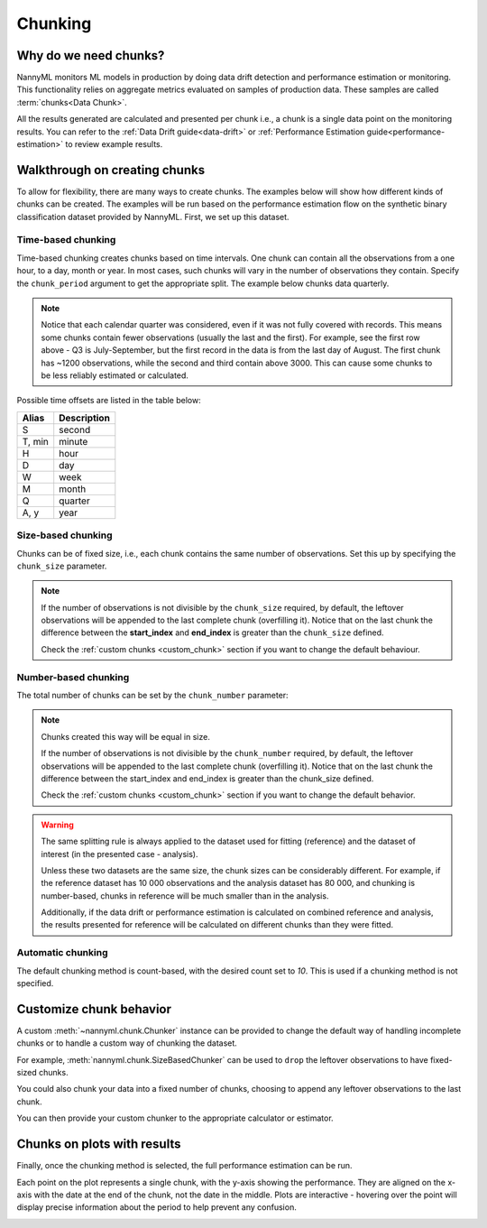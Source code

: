 .. _chunking:

======================================
Chunking
======================================

Why do we need chunks?
----------------------

NannyML monitors ML models in production by doing data drift detection and performance estimation or monitoring.
This functionality relies on aggregate metrics evaluated on samples of production data.
These samples are called :term:`chunks<Data Chunk>`.

All the results generated are
calculated and presented per chunk i.e., a chunk is a single data point on the monitoring results. You
can refer to the :ref:`Data Drift guide<data-drift>` or :ref:`Performance Estimation guide<performance-estimation>`
to review example results.



Walkthrough on creating chunks
------------------------------

To allow for flexibility, there are many ways to create chunks. The examples below will show how different
kinds of chunks can be created. The examples will be run based on the performance estimation flow on the
synthetic binary classification dataset provided by NannyML. First, we set up this dataset.

.. nbimport::
    :path: ./example_notebooks/Tutorial - Chunking.ipynb
    :cells: 1

Time-based chunking
~~~~~~~~~~~~~~~~~~~

Time-based chunking creates chunks based on time intervals. One chunk can contain all the observations
from a one hour, to a day, month or year. In most cases, such chunks will vary in the number of observations they
contain. Specify the ``chunk_period`` argument to get the appropriate split. The example below chunks data quarterly.

.. nbimport::
    :path: ./example_notebooks/Tutorial - Chunking.ipynb
    :cells: 2

.. nbtable::
    :path: ./example_notebooks/Tutorial - Chunking.ipynb
    :cell: 3

.. note::
    Notice that each calendar quarter was considered, even if it was not fully covered with records.
    This means some chunks contain fewer observations (usually the last and the first). For example, see the first row above - Q3 is
    July-September, but the first record in the data is from the last day of August. The first chunk has ~1200
    observations, while the second and third contain above 3000.
    This can cause some chunks to be less reliably estimated or calculated.

Possible time offsets are listed in the table below:

+------------+------------+
| Alias      | Description|
+============+============+
| S          | second     |
+------------+------------+
| T, min     | minute     |
+------------+------------+
| H          | hour       |
+------------+------------+
| D          | day        |
+------------+------------+
| W          | week       |
+------------+------------+
| M          | month      |
+------------+------------+
| Q          | quarter    |
+------------+------------+
| A, y       | year       |
+------------+------------+


Size-based chunking
~~~~~~~~~~~~~~~~~~~

Chunks can be of fixed size, i.e., each chunk contains the same number of observations. Set this up by specifying the
``chunk_size`` parameter.

.. nbimport::
    :path: ./example_notebooks/Tutorial - Chunking.ipynb
    :cells: 4

.. nbtable::
    :path: ./example_notebooks/Tutorial - Chunking.ipynb
    :cell: 5

.. note::
    If the number of observations is not divisible by the ``chunk_size`` required,
    by default, the  leftover observations will be appended to the last complete chunk (overfilling it).
    Notice that on the last chunk the difference between the **start_index** and **end_index**
    is greater than the ``chunk_size`` defined.

    Check the :ref:`custom chunks <custom_chunk>` section if you want to change the default behaviour.

    .. nbimport::
        :path: ./example_notebooks/Tutorial - Chunking.ipynb
        :cells: 6

    .. nbtable::
        :path: ./example_notebooks/Tutorial - Chunking.ipynb
        :cell: 7

    .. nbimport::
        :path: ./example_notebooks/Tutorial - Chunking.ipynb
        :cells: 8
        :show_output:


Number-based chunking
~~~~~~~~~~~~~~~~~~~~~

The total number of chunks can be set by the ``chunk_number`` parameter:

.. nbimport::
    :path: ./example_notebooks/Tutorial - Chunking.ipynb
    :cells: 9
    :show_output:

.. note::
    Chunks created this way will be equal in size.

    If the number of observations is not divisible by the ``chunk_number`` required, by default,
    the leftover observations will be appended to the last complete chunk (overfilling it).
    Notice that on the last chunk the difference between the start_index and end_index is greater than the chunk_size defined.

    Check the :ref:`custom chunks <custom_chunk>` section if you want to change the default behavior.

    .. nbimport::
        :path: ./example_notebooks/Tutorial - Chunking.ipynb
        :cells: 10

    .. nbtable::
        :path: ./example_notebooks/Tutorial - Chunking.ipynb
        :cell: 11

    .. nbimport::
        :path: ./example_notebooks/Tutorial - Chunking.ipynb
        :cells: 12
        :show_output:

.. warning::
    The same splitting rule is always applied to the dataset used for fitting (reference) and the dataset of
    interest (in the presented case - analysis).

    Unless these two datasets are the same size, the chunk sizes
    can be considerably different. For example, if the reference dataset has 10 000 observations and the analysis
    dataset has 80 000, and chunking is number-based, chunks in reference will be much smaller than in
    the analysis.

    Additionally, if the data drift or performance estimation is calculated on
    combined reference and analysis, the results presented for reference will be calculated on different
    chunks than they were fitted.

Automatic chunking
~~~~~~~~~~~~~~~~~~

The default chunking method is count-based, with the desired count set to `10`.
This is used if a chunking method is not specified.

.. nbimport::
    :path: ./example_notebooks/Tutorial - Chunking.ipynb
    :cells: 13
    :show_output:


.. _custom_chunk:

Customize chunk behavior
------------------------

A custom :meth:`~nannyml.chunk.Chunker` instance can be provided to change the default way of handling incomplete chunks
or to handle a custom way of chunking the dataset.

For example, :meth:`nannyml.chunk.SizeBasedChunker` can be used to ``drop`` the leftover observations to have fixed-sized chunks.

.. nbimport::
    :path: ./example_notebooks/Tutorial - Chunking.ipynb
    :cells: 14
    :show_output:

You could also chunk your data into a fixed number of chunks, choosing to append any leftover observations
to the last chunk.

.. nbimport::
    :path: ./example_notebooks/Tutorial - Chunking.ipynb
    :cells: 15
    :show_output:

You can then provide your custom chunker to the appropriate calculator or estimator.

.. nbimport::
    :path: ./example_notebooks/Tutorial - Chunking.ipynb
    :cells: 16

Chunks on plots with results
----------------------------

Finally, once the chunking method is selected, the full performance estimation can be run.

Each point on the plot represents a single chunk, with the y-axis showing the performance.
They are aligned on the x-axis with the date at the end of the chunk, not the date in the middle.
Plots are interactive - hovering over the point will display precise information about the period
to help prevent any confusion.

.. nbimport::
    :path: ./example_notebooks/Tutorial - Chunking.ipynb
    :cells: 17

.. image:: /_static/tutorials/chunking/chunk-size.svg
